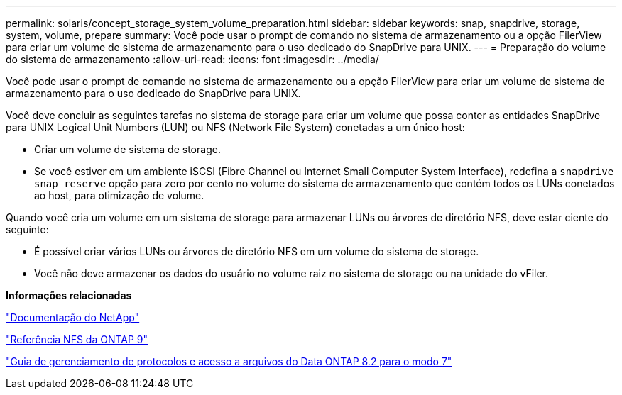 ---
permalink: solaris/concept_storage_system_volume_preparation.html 
sidebar: sidebar 
keywords: snap, snapdrive, storage, system, volume, prepare 
summary: Você pode usar o prompt de comando no sistema de armazenamento ou a opção FilerView para criar um volume de sistema de armazenamento para o uso dedicado do SnapDrive para UNIX. 
---
= Preparação do volume do sistema de armazenamento
:allow-uri-read: 
:icons: font
:imagesdir: ../media/


[role="lead"]
Você pode usar o prompt de comando no sistema de armazenamento ou a opção FilerView para criar um volume de sistema de armazenamento para o uso dedicado do SnapDrive para UNIX.

Você deve concluir as seguintes tarefas no sistema de storage para criar um volume que possa conter as entidades SnapDrive para UNIX Logical Unit Numbers (LUN) ou NFS (Network File System) conetadas a um único host:

* Criar um volume de sistema de storage.
* Se você estiver em um ambiente iSCSI (Fibre Channel ou Internet Small Computer System Interface), redefina a `snapdrive snap reserve` opção para zero por cento no volume do sistema de armazenamento que contém todos os LUNs conetados ao host, para otimização de volume.


Quando você cria um volume em um sistema de storage para armazenar LUNs ou árvores de diretório NFS, deve estar ciente do seguinte:

* É possível criar vários LUNs ou árvores de diretório NFS em um volume do sistema de storage.
* Você não deve armazenar os dados do usuário no volume raiz no sistema de storage ou na unidade do vFiler.


*Informações relacionadas*

http://mysupport.netapp.com/portal/documentation["Documentação do NetApp"]

http://docs.netapp.com/ontap-9/topic/com.netapp.doc.cdot-famg-nfs/home.html["Referência NFS da ONTAP 9"]

https://library.netapp.com/ecm/ecm_download_file/ECMP1401220["Guia de gerenciamento de protocolos e acesso a arquivos do Data ONTAP 8.2 para o modo 7"]
